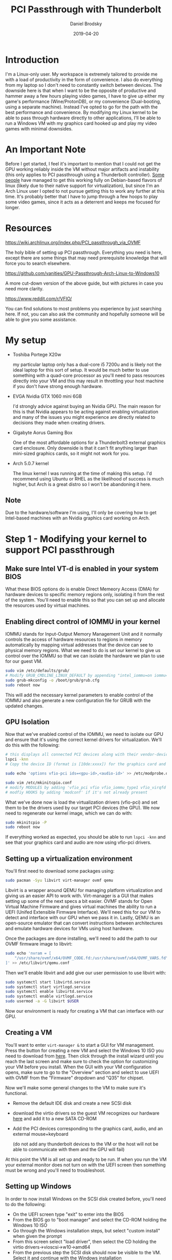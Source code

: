 #+title: PCI Passthrough with Thunderbolt
#+author: Daniel Brodsky
#+date: 2019-04-20

#+hugo_base_dir: ../../
#+hugo_section: posts
#+hugo_menu: :menu "foo" :weight 10 :parent main :identifier single-toml
#+description: Attempting to pass an Nvidia GTX 1060 to a virtual machine using thunderbolt

* Introduction
I'm a Linux-only user. My workspace is extremely tailored to provide me with a
load of productivity in the form of convenience. I also do everything from my
laptop so I don't need to constantly switch between devices. The downside here
is that when I want to be the opposite of productive and hammer away a few hours
playing video games, I have to give up either my game's performance
(Wine/ProtonDB), or my convenience (Dual-booting, using a separate machine).
Instead I've opted to go for the path with the best performance and convenience.
By modifying my Linux kernel to be able to pass through hardware directly to
other applications, I'll be able to run a Windows VM with my graphics card
hooked up and play my video games with minimal downsides.

* An Important Note
Before I get started, I feel it's important to mention that I could not get the
GPU working reliably inside the VM without major artifacts and instability (this
only applies to PCI passthrough using a Thunderbolt controller). [[https://www.reddit.com/r/VFIO/comments/8es86f/successful_thunderbolt3_gpu_passthrough_on_lenovo/][Some people]]
have managed to get this working fully on Debian-based flavors of linux (likely
due to their native support for virtualization), but since I'm an Arch Linux
user I opted to not pursue getting this to work any further at this time. It's
probably better that I have to jump through a few hoops to play some video
games, since it acts as a deterrent and keeps me focused for longer.

* Resources
[[https://wiki.archlinux.org/index.php/PCI_passthrough_via_OVMF]]

The holy bible of setting up PCI passthrough. Everything you need is here,
except there are some things that may need prerequisite knowledge that will
force you to search elsewhere.

[[https://github.com/vanities/GPU-Passthrough-Arch-Linux-to-Windows10]]

A more cut-down version of the above guide, but with pictures in case you need
more clarity.

[[https://www.reddit.com/r/VFIO/]]

You can find solutions to most problems you experience by just searching here.
If not, you can also ask the community and hopefully someone will be able to
give you some assistance.

* My setup
- Toshiba Portege X20w

  my particular laptop only has a dual-core i5 7200u
     and is likely not the ideal laptop for this sort of setup. It would be much
     better to use something with a quad-core processor as you'll need to pass
     resources directly into your VM and this may result in throttling your host
     machine if you don't have strong enough hardware.

- EVGA Nvidia GTX 1060 mini 6GB

  I'd strongly advice against buying an Nvidia
     GPU. The main reason for this is that Nvidia appears to be acting against
     enabling virtualization and many of the issues you might experience are
     directly related to decisions they made when creating drivers.

- Gigabyte Aorus Gaming Box

  One of the most affordable options for a
     Thunderbolt3 external graphics card enclosure. Only downside is that it
     can't fit anything larger than mini-sized graphics cards, so it might not
     work for you.
    
- Arch 5.0.7 kernel

  The linux kernel I was running at the time of making this
     setup. I'd recommend using Ubuntu or RHEL as the likelihood of success is
     much higher, but Arch is a great distro so I won't be abandoning it here.
    
** Note

Due to the hardware/software I'm using, I'll only be covering how to get Intel-based
machines with an Nvidia graphics card working on Arch.

* Step 1 - Modifying your kernel to support PCI passthrough

** Make sure Intel VT-d is enabled in your system BIOS
What these BIOS options do is enable Direct Memeory Access (DMA) for hardware
devices to specific memory regions only, isolating it from the rest of the
system. You'll need to enable this so that you can set up and allocate the
resources used by virtual machines.

** Enabling direct control of IOMMU in your kernel
IOMMU stands for Input-Output Memory Management Unit and it normally controls
the access of hardware resources to regions in memory automatically by mapping
virtual addresses that the device can see to physical memory regions. What we
need to do is set our kernel to give us control over the IOMMU so that we can
isolate the hardware we plan to use for our guest VM.
#+BEGIN_SRC bash
sudo vim /etc/defaults/grub/
# Modify GRUB_CMDLINE_LINUX_DEFAULT by appending "intel_iommu=on iommu=pt"
sudo grub-mkconfig -o /boot/grub/grub.cfg
sudo reboot now
#+END_SRC
This will add the necessary kernel parameters to enable control of the IOMMU and
also generate a new configuration file for GRUB with the updated changes.

** GPU Isolation
Now that we've enabled control of the IOMMU, we need to isolate our GPU and
ensure that it's using the correct kernel drivers for virtualization. We'll do
this with the following:
#+BEGIN_SRC bash
# this displays all connected PCI devices along with their vendor-device ID pairs
lspci -knn
# Copy the device ID (format is [10de:xxxx]) for the graphics card and audio

sudo echo 'options vfio-pci ids=<gpu-id>,<audio-id>' >> /etc/modprobe.d/vfio.conf

sudo vim /etc/mkinitcpio.conf
# modify MODULES by adding 'vfio_pci vfio vfio_iommu_type1 vfio_virqfd' to the start
# modfiy HOOKS by adding 'modconf' if it's not already present
#+END_SRC
What we've done now is load the virtualization drivers (vfio-pci) and set them
to be the drivers used by our target PCI devices (the GPU). We now need to
regenerate our kernel image, which we can do with:
#+BEGIN_SRC bash
sudo mkinitcpio -P
sudo reboot now
#+END_SRC
If everything worked as expected, you should be able to run ~lspci -knn~ and see
that your graphics card and audio are now using vfio-pci drivers.

** Setting up a virtualization environment
You'll first need to download some packages using:
#+BEGIN_SRC bash
sudo pacman -Syu libvirt virt-manager ovmf qemu
#+END_SRC
Libvirt is a wrapper around QEMU for managing platform virtualization and giving
us an easier API to work with. Virt-manager is a GUI that makes setting up some
of the next specs a bit easier. OVMF stands for Open Virtual Machine Firmware
and gives virtual machines the ability to run a UEFI (Unifed Extensible Firmware
Interface). We'll need this for our VM to detect and interface with our GPU when
we pass it in. Lastly, QEMU is an open-source emulator that can convert
instructions between architectures and emulate hardware devices for VMs using
host hardware.

Once the packages are done installing, we'll need to add the path to our OVMF
firmware image to libvirt:
#+BEGIN_SRC bash
sudo echo 'nvram = [
	"/usr/share/ovmf/x64/OVMF_CODE.fd:/usr/share/ovmf/x64/OVMF_VARS.fd"
]' >> /etc/libvirt/qemu.conf
#+END_SRC

Then we'll enable libvirt and add give our user permission to use libvirt with:
#+BEGIN_SRC bash
sudo systemctl start libvirtd.service
sudo systemctl start virtlogd.service
sudo systemctl enable libvirtd.service
sudo systemctl enable virtlogd.service
sudo usermod -a -G libvirt $USER
#+END_SRC

Now our environment is ready for creating a VM that can interface with our GPU.

** Creating a VM
You'll want to enter ~virt-manager &~ to start a GUI for VM management. Press
the button for creating a new VM and select the Windows 10 ISO you need to
download from [[https://www.microsoft.com/en-us/software-download/windows10ISO][here]]. Then click through the install wizard until you reach the
last screen and make sure to check the option for customizing your VM before you
install. When the GUI with your VM configuration opens, make sure to go to the
"Overview" section and select to use UEFI with OVMF from the "Firmware" dropdown
and "Q35" for chipset.

Now we'll make some general changes to the VM to make sure it's functional.

- Remove the default IDE disk and create a new SCSI disk
- download the virtio drivers so the guest VM recognizes our hardware [[https://fedorapeople.org/groups/virt/virtio-win/direct-downloads/archive-virtio/virtio-win-0.1.160-1/][here]] and
  add it to a new SATA CD-ROM
- Add the PCI devices corresponding to the graphics card, audio, and an external
  mouse+keyboard

   (do not add any thunderbolt devices to the VM or the host will
  not be able to communicate with them and the GPU will fail)
 
At this point the VM is all set up and ready to be run. If when you run the VM
your external monitor does not turn on with the UEFI screen then something must
be wrong and you'll need to troubleshoot.

** Setting up Windows
In order to now install Windows on the SCSI disk created before, you'll need to
do the following:

- On the UEFI screen type "exit" to enter into the BIOS
- From the BIOS go to "boot manager" and select the CD-ROM holding the Windows
  10 ISO
- Go through the Windows installation steps, but select "custom install" when
  given the prompt
- From this screen select "load driver", then select the CD holding the virtio
  drivers->vioscsi->w10->amd64
- From the previous step the SCSI disk should now be visible to the VM. Select
  it and continue with the Windows installation

Once Windows is installed you'll notice that in device manager your graphics
card cannot be recognized. To fix this you'll need to install the necessary
drivers for your graphics card. If that doesn't fix the problem then see the
troubleshooting options below.

** Conclusion
I hope setting all of this up went better for you than it did for me. If it
didn't, I've included as much troubleshooting advice as I can offer below to
make it easier to find. I had to scour the web for quite a while to find a lot
of this so hopefully this saves you some time.

** Troubleshooting

*** Poor performance
There are a number of reasons why someone might experience poor performance from
their VM. These are some of the techniques I found that might be able to help in
this regard.

**** CPU Settings passthrough
The VM might not correctly recognize the layout of your CPU and cause
performance degradation. To fix this you'll need to set your CPU in the VM to
use 'host-passthrough'. If this option isn't available, you can change it in
your VM's configuration file with:
#+BEGIN_SRC bash
sudo EDITOR=vim virsh edit <your-vm-name>
# Change <cpu ... > by adding "mode=host-passthrough="
#+END_SRC

**** Enabling static hugepages
When the VM is using memory, QEMU stores that memory in 2MiB pages that the host
system also uses. If the VM is using up most of the host machine's available
memory, the host might not be able to allocate anymore 2MiB pages to the VM and
will instead allocate 4KiB pages. This will likely result in significantly more
cache misses and a degradation of memory performance. To prevent this, it might
be worth it to statically allocate pages to the VM.
#+BEGIN_SRC bash
sudo vim /etc/default/grub
# add 'default_hugepagesz=2M hugepagesz=2M hugepages=<VM-RAM/2M>' to DEFAULT
sudo EDITOR=vim virsh edit <your-vm-name>
# Add <memoryBacking><hugepages/></memoryBacking> to the config file
#+END_SRC

**** CPU pinning
Different processor manufacturers handle hyperthreading in different ways. In
AMD's case the secondary thread from a core is placed sequentially to the
primary thread. However, Intel places the the secondary thread at the end after
all primary thread cores. Since it's more efficient for our VM to run everything
on the same core, we need to explicitly give our VM the threads for that core.
To do this we need our VM to know about our CPU topology.
#+BEGIN_SRC bash
grep -e "core id" -e "processor" /proc/cpuinfo
# from this we can see what core each of our threads is located on
sudo EDITOR=vim virsh edit <your-vm-name>
# Add the following under vcpu:
#<vcpu placement='static'>4</vcpu>
#<cputune>
#    <vcpupin vcpu='0' cpuset='<core id for this procesor>'/>
#    <vcpupin vcpu='1' cpuset='<core id for this procesor>'/>
#    <vcpupin vcpu='2' cpuset='<core id for this procesor>'/>
#    <vcpupin vcpu='3' cpuset='<core id for this procesor>'/>
#</cputune>
#+END_SRC

*** GPU not recognized by Windows / Artifacts & Tearing
This is likely the result of the Nvidia GPU drivers recognizing that the card is
connected to a virtual environment and intentionally refusing to connect or
performing with issues. There are a number of possible ways to fix this.

**** Hiding the hypervisor from the VM
Edit your VM's XML config with:
#+BEGIN_SRC bash
...
<features>
<hyperv>
		...
		<vendor_id state='on' value='whatever'/>
		...
	</hyperv>
	...
	<kvm>
	<hidden state='on'/>
	</kvm>
</features>
...
#+END_SRC

Alternatively you can also do:
#+BEGIN_SRC bash
  </devices>
  <qemu:commandline>
    <qemu:arg value='-cpu'/>
    <qemu:arg value='host,hv_relaxed,hv_spinlocks=0x1fff,hv_vapic,hv_time,hv_vendor=whatever'/>
    ...
</domain>
#+END_SRC
**** Patching the Driver
If the above doesn't work, you can also try patching the Nvidia drivers used
within the VM.

- With your Windows VM download the latest drivers for your GPU
- run the installer but stop it as soon as it's done extracting files
- download the scripts located at https://github.com/sk1080/nvidia-kvm-patcher
- Open a new command prompt and input the following:
  patcher.ps1 C:/NVIDIA/DisplayDriver/Version/Win10_64/International/Display.Driver
- Once the patcher finishes, go into the directory above and run the Nvidia
  installer

Note: If the patcher fails to run go into the script and make sure that any
paths used by the patcher exist within your VM

**** Patching the ROM
It's also possible to use a patched version of the BIOS for your GPU to avoid
Nvidia detecting your GPU is running within a virtual environment.

Run the following (this will dump your GPU's BIOS to a file):

    #+BEGIN_SRC bash
    cd /sys/bus/pci/devices/<your-gpu-pci-address>/
    echo 1 > rom
    cat rom > /tmp/gpu.rom
    echo 0 > rom
    #+END_SRC
download the BIOS patcher from [[https://github.com/Matoking/NVIDIA-vBIOS-VFIO-Patcher][here]] and run it on the dumped ROM using:

  #+BEGIN_SRC bash
python nvidia_vbios_vfio_patcher.py -i <ORIGINAL_ROM> -o <PATCHED_ROM> --ignore-sanity-check
  #+END_SRC
Add the following to your VM XML config (make sure it's the correct PCI device):

  #+BEGIN_SRC bash
   <hostdev>
     ...
     <rom file='/path/to/your/patched/gpu/bios.bin'/>
     ...
   </hostdev>
  #+END_SRC

*** Sound problems
- In your VM change the virtual sound interface from ich9 to ich6
- Add the following to your VM config:
#+BEGIN_SRC bash
<domain type='kvm' xmlns:qemu='http://libvirt.org/schemas/domain/qemu/1.0'>
  ...
  <qemu:commandline>
    <qemu:env name='QEMU_AUDIO_DRV' value='pa'/>
    <qemu:env name='QEMU_PA_SAMPLES' value='8192'/>
    <qemu:env name='QEMU_AUDIO_TIMER_PERIOD' value='99'/>
    <qemu:env name='QEMU_PA_SERVER' value='/run/user/$(id -u)/pulse/native'/>
  </qemu:commandline>
  ...
</domain>
#+END_SRC
*** Cannot pass PCI devices to VM due to IOMMU group conflicts
This issue requires you to install the vfio patch for your kernel so that your
PCI devices will be isolated into different IOMMU groups. Using your favourite
AUR helper (mine's pakku), just run:
#+BEGIN_SRC bash
sudo pakku -S linux-vfio
#+END_SRC
If you're on a newer kernel, you'll likely need to update PKGBUILD to use the
same kernel version as the kernel version you're currently running. *DO THIS AT
YOUR OWN RISK!*

Once the patch finishes installing, you'll need to modify your kernel parameters
to enable ACS override:
#+BEGIN_SRC bash
sudo vim /etc/default/grub
# add pcie_acs_override=downstream,multifunction=
#+END_SRC
